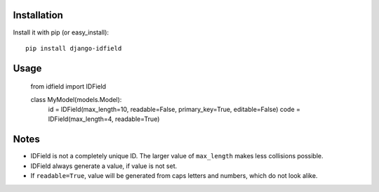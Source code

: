 Installation
============

Install it with pip (or easy_install)::

    pip install django-idfield

Usage
=====

    from idfield import IDField
    
    class MyModel(models.Model):
        id = IDField(max_length=10, readable=False, primary_key=True, editable=False)
        code = IDField(max_length=4, readable=True)

Notes
=====

* IDField is not a completely unique ID. The larger value of ``max_length`` makes less collisions possible.
* IDField always generate a value, if value is not set.
* If ``readable=True``, value will be generated from caps letters and numbers, which do not look alike.
